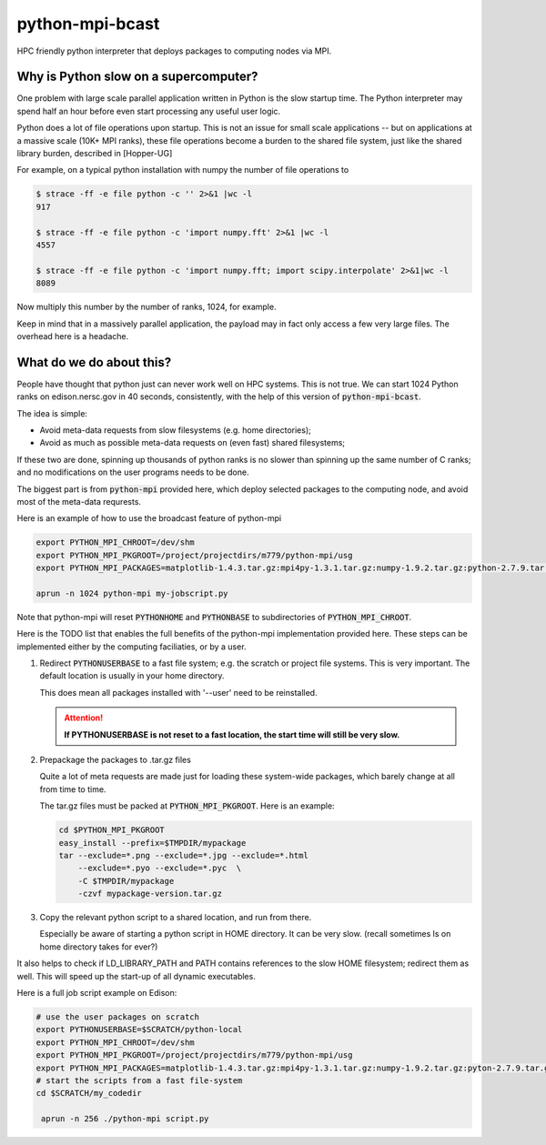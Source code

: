 python-mpi-bcast
================

HPC friendly python interpreter that deploys packages to computing nodes via MPI.

Why is Python slow on a supercomputer?
---------------------------------------

One problem with large scale parallel application written in Python is the slow startup time. 
The Python interpreter may spend half an hour before even start processing any useful user logic.

Python does a lot of file operations upon startup.
This is not an issue for small scale applications -- but on
applications at a massive scale (10K+ MPI ranks), these file
operations become a burden to the shared file system, just like the
shared library burden, described in [Hopper-UG]

For example, on a typical python installation with numpy the number of
file operations to 

.. code::

   $ strace -ff -e file python -c '' 2>&1 |wc -l
   917

   $ strace -ff -e file python -c 'import numpy.fft' 2>&1 |wc -l
   4557

   $ strace -ff -e file python -c 'import numpy.fft; import scipy.interpolate' 2>&1|wc -l
   8089

Now multiply this number by the number of ranks, 1024, for example.

Keep in mind that in a massively parallel application, the payload may
in fact only access a few very large files. The overhead here is a
headache.

What do we do about this?
-------------------------

People have thought that python just can never work well on HPC systems.
This is not true. 
We can start 1024 Python ranks on edison.nersc.gov in 40 seconds, consistently, with
the help of this version of :code:`python-mpi-bcast`.

The idea is simple: 

- Avoid meta-data requests from slow filesystems (e.g. home directories);
- Avoid as much as possible meta-data requests on (even fast) shared filesystems;

If these two are done, spinning up thousands of python ranks is no slower than
spinning up the same number of C ranks; and no modifications on the user programs
needs to be done.

The biggest part is from :code:`python-mpi` provided here, which deploy selected packages 
to the computing node, and avoid most of the meta-data requrests.

Here is an example of how to use the broadcast feature of python-mpi

.. code:: bash

    export PYTHON_MPI_CHROOT=/dev/shm
    export PYTHON_MPI_PKGROOT=/project/projectdirs/m779/python-mpi/usg
    export PYTHON_MPI_PACKAGES=matplotlib-1.4.3.tar.gz:mpi4py-1.3.1.tar.gz:numpy-1.9.2.tar.gz:python-2.7.9.tar.gz:scipy-0.15.1.tar.gz

    aprun -n 1024 python-mpi my-jobscript.py
    

Note that python-mpi will reset :code:`PYTHONHOME` and :code:`PYTHONBASE` to subdirectories of :code:`PYTHON_MPI_CHROOT`.

Here is the TODO list that enables the full benefits of the
python-mpi implementation provided here. These steps can be implemented 
either by the computing faciliaties, or by a user.

1. Redirect :code:`PYTHONUSERBASE` to a fast file system; e.g. 
   the scratch or project file systems. This is very important. The default location
   is usually in your home directory. 

   .. notes:: 
   
      For example add this line to the profile script on Edison:

      .. code:: bash

          export PYTHONUSERBASE=$SCRATCH/python-local

   This does mean all packages installed with '--user' need to be reinstalled.
   
   .. attention::
   
      **If PYTHONUSERBASE is not reset to a fast location, the start time will still
      be very slow.**

2. Prepackage the packages to .tar.gz files

   Quite a lot of meta requests are made just for loading
   these system-wide packages, which barely change at all from time to time.
   
   The tar.gz files must be packed at :code:`PYTHON_MPI_PKGROOT`. Here is an example:

   .. code:: bash
        
        cd $PYTHON_MPI_PKGROOT 
        easy_install --prefix=$TMPDIR/mypackage
        tar --exclude=*.png --exclude=*.jpg --exclude=*.html 
            --exclude=*.pyo --exclude=*.pyc  \
            -C $TMPDIR/mypackage
            -czvf mypackage-version.tar.gz

3. Copy the relevant python script to a shared location, and run from there.

   Especially be aware of starting a python script in HOME directory. It can be very
   slow. (recall sometimes ls on home directory takes for ever?)
   
It also helps to check if LD_LIBRARY_PATH and PATH contains references to the slow
HOME filesystem; redirect them as well. This will speed up the start-up of all
dynamic executables.


Here is a full job script example on Edison:

.. code:: bash

    # use the user packages on scratch
    export PYTHONUSERBASE=$SCRATCH/python-local
    export PYTHON_MPI_CHROOT=/dev/shm
    export PYTHON_MPI_PKGROOT=/project/projectdirs/m779/python-mpi/usg
    export PYTHON_MPI_PACKAGES=matplotlib-1.4.3.tar.gz:mpi4py-1.3.1.tar.gz:numpy-1.9.2.tar.gz:pyton-2.7.9.tar.gz:scipy-0.15.1.tar.gz
    # start the scripts from a fast file-system
    cd $SCRATCH/my_codedir

     aprun -n 256 ./python-mpi script.py



